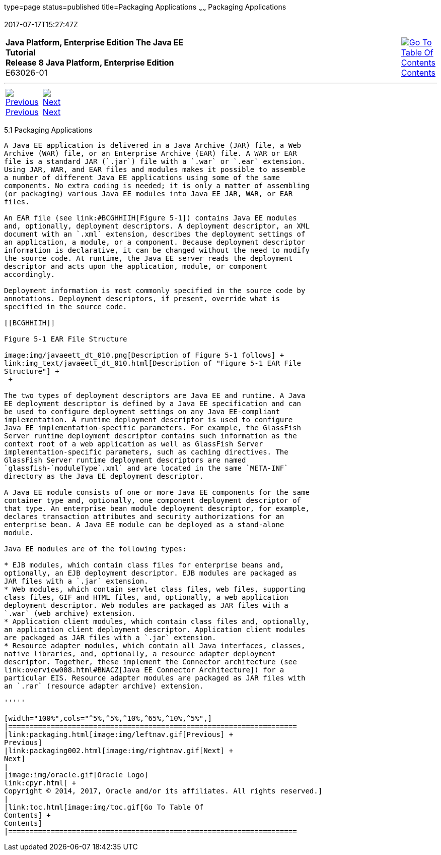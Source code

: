type=page
status=published
title=Packaging Applications
~~~~~~
Packaging Applications
======================
2017-07-17T15:27:47Z

[[top]]

[width="100%",cols="50%,45%,^5%",]
|=======================================================================
|*Java Platform, Enterprise Edition The Java EE Tutorial* +
*Release 8 Java Platform, Enterprise Edition* +
E63026-01
|
|link:toc.html[image:img/toc.gif[Go To Table Of
Contents] +
Contents]
|=======================================================================

'''''

[cols="^5%,^5%,90%",]
|=======================================================================
|link:packaging.html[image:img/leftnav.gif[Previous] +
Previous] 
|link:packaging002.html[image:img/rightnav.gif[Next] +
Next] | 
|=======================================================================


[[BCGDJDFB]]

[[packaging-applications]]
5.1 Packaging Applications
--------------------------

A Java EE application is delivered in a Java Archive (JAR) file, a Web
Archive (WAR) file, or an Enterprise Archive (EAR) file. A WAR or EAR
file is a standard JAR (`.jar`) file with a `.war` or `.ear` extension.
Using JAR, WAR, and EAR files and modules makes it possible to assemble
a number of different Java EE applications using some of the same
components. No extra coding is needed; it is only a matter of assembling
(or packaging) various Java EE modules into Java EE JAR, WAR, or EAR
files.

An EAR file (see link:#BCGHHIIH[Figure 5-1]) contains Java EE modules
and, optionally, deployment descriptors. A deployment descriptor, an XML
document with an `.xml` extension, describes the deployment settings of
an application, a module, or a component. Because deployment descriptor
information is declarative, it can be changed without the need to modify
the source code. At runtime, the Java EE server reads the deployment
descriptor and acts upon the application, module, or component
accordingly.

Deployment information is most commonly specified in the source code by
annotations. Deployment descriptors, if present, override what is
specified in the source code.

[[BCGHHIIH]]

Figure 5-1 EAR File Structure

image:img/javaeett_dt_010.png[Description of Figure 5-1 follows] +
link:img_text/javaeett_dt_010.html[Description of "Figure 5-1 EAR File
Structure"] +
 +

The two types of deployment descriptors are Java EE and runtime. A Java
EE deployment descriptor is defined by a Java EE specification and can
be used to configure deployment settings on any Java EE-compliant
implementation. A runtime deployment descriptor is used to configure
Java EE implementation-specific parameters. For example, the GlassFish
Server runtime deployment descriptor contains such information as the
context root of a web application as well as GlassFish Server
implementation-specific parameters, such as caching directives. The
GlassFish Server runtime deployment descriptors are named
`glassfish-`moduleType`.xml` and are located in the same `META-INF`
directory as the Java EE deployment descriptor.

A Java EE module consists of one or more Java EE components for the same
container type and, optionally, one component deployment descriptor of
that type. An enterprise bean module deployment descriptor, for example,
declares transaction attributes and security authorizations for an
enterprise bean. A Java EE module can be deployed as a stand-alone
module.

Java EE modules are of the following types:

* EJB modules, which contain class files for enterprise beans and,
optionally, an EJB deployment descriptor. EJB modules are packaged as
JAR files with a `.jar` extension.
* Web modules, which contain servlet class files, web files, supporting
class files, GIF and HTML files, and, optionally, a web application
deployment descriptor. Web modules are packaged as JAR files with a
`.war` (web archive) extension.
* Application client modules, which contain class files and, optionally,
an application client deployment descriptor. Application client modules
are packaged as JAR files with a `.jar` extension.
* Resource adapter modules, which contain all Java interfaces, classes,
native libraries, and, optionally, a resource adapter deployment
descriptor. Together, these implement the Connector architecture (see
link:overview008.html#BNACZ[Java EE Connector Architecture]) for a
particular EIS. Resource adapter modules are packaged as JAR files with
an `.rar` (resource adapter archive) extension.

'''''

[width="100%",cols="^5%,^5%,^10%,^65%,^10%,^5%",]
|====================================================================
|link:packaging.html[image:img/leftnav.gif[Previous] +
Previous] 
|link:packaging002.html[image:img/rightnav.gif[Next] +
Next]
|
|image:img/oracle.gif[Oracle Logo]
link:cpyr.html[ +
Copyright © 2014, 2017, Oracle and/or its affiliates. All rights reserved.]
|
|link:toc.html[image:img/toc.gif[Go To Table Of
Contents] +
Contents]
|====================================================================
